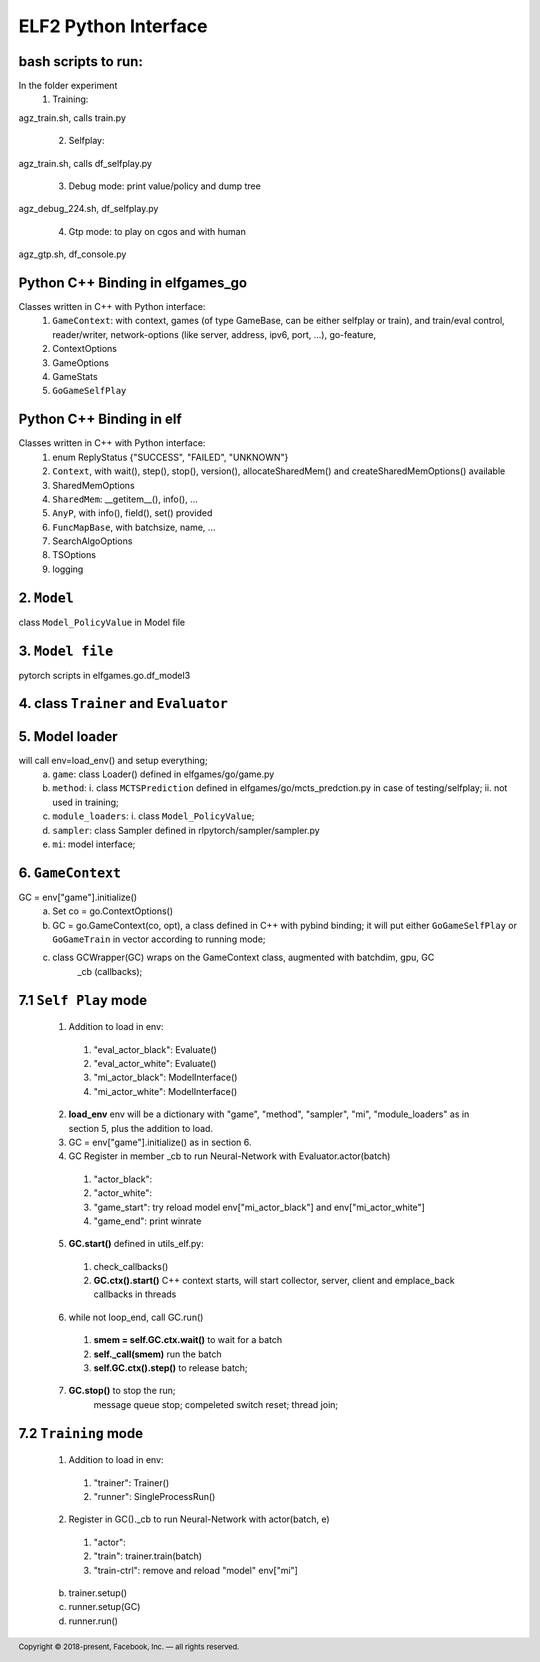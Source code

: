 .. footer::

    Copyright |copy| 2018-present, Facebook, Inc. |---|
    all rights reserved.

.. |copy| unicode:: 0xA9
.. |---| unicode:: U+02014

=====================
ELF2 Python Interface
=====================

bash scripts to run:
====================
In the folder experiment
 1. Training: 
agz_train.sh, calls train.py

 2. Selfplay: 
agz_train.sh, calls df_selfplay.py

 3. Debug mode: print value/policy and dump tree
agz_debug_224.sh, df_selfplay.py

 4. Gtp mode: to play on cgos and with human
agz_gtp.sh, df_console.py

Python C++ Binding in elfgames_go
=================================
Classes written in C++ with Python interface:
 1. ``GameContext``: with context, games (of type GameBase, can be either selfplay or train), and train/eval control, reader/writer, network-options (like server, address, ipv6, port, ...), go-feature, 
 2. ContextOptions
 3. GameOptions
 4. GameStats
 5. ``GoGameSelfPlay``

Python C++ Binding in elf
=========================
Classes written in C++ with Python interface:
 1. enum ReplyStatus {"SUCCESS", "FAILED", "UNKNOWN"}
 2. ``Context``, with wait(), step(), stop(), version(), allocateSharedMem() and createSharedMemOptions() available
 3. SharedMemOptions
 4. ``SharedMem``: __getitem__(), info(), ...
 5. ``AnyP``, with info(), field(), set() provided
 6. ``FuncMapBase``, with batchsize, name, ...
 7. SearchAlgoOptions
 8. TSOptions
 9. logging

2. ``Model``
============
class ``Model_PolicyValue`` in Model file

3. ``Model file``
=================
pytorch scripts in elfgames.go.df_model3

4. class ``Trainer`` and ``Evaluator``
======================================

5. Model loader
===============
will call env=load_env() and setup everything;
  a. ``game``: class Loader() defined in elfgames/go/game.py
  b. ``method``:
     i. class ``MCTSPrediction`` defined in elfgames/go/mcts_predction.py in case of testing/selfplay;
     ii. not used in training;
  c. ``module_loaders``:
     i. class ``Model_PolicyValue``;
  d. ``sampler``: class Sampler
     defined in rlpytorch/sampler/sampler.py
  e. ``mi``: model interface;

6. ``GameContext``
==================
GC = env["game"].initialize()
 a. Set co = go.ContextOptions()
 b. GC = go.GameContext(co, opt), a class defined in C++ with pybind binding; it will put either ``GoGameSelfPlay`` or ``GoGameTrain`` in vector according to running mode;
 c. class GCWrapper(GC) wraps on the GameContext class, augmented with batchdim, gpu, GC
     _cb (callbacks);
     
7.1 ``Self Play`` mode
======================
 1. Addition to load in env:
  1. "eval_actor_black": Evaluate()
  2. "eval_actor_white": Evaluate()
  3. "mi_actor_black": ModelInterface()
  4. "mi_actor_white": ModelInterface()
 2. **load_env** env will be a dictionary with "game", "method", "sampler", "mi", "module_loaders" as in section 5, plus the addition to load.
 3. GC = env["game"].initialize() as in section 6.
 4. GC Register in member _cb to run Neural-Network with Evaluator.actor(batch)
  1. "actor_black": 
  2. "actor_white":
  3. "game_start": try reload model env["mi_actor_black"] and env["mi_actor_white"]
  4. "game_end": print winrate

 5. **GC.start()** defined in utils_elf.py:
  1. check_callbacks()
  2. **GC.ctx().start()** C++ context starts, will start collector, server, client and emplace_back callbacks in threads
 6. while not loop_end, call GC.run()
  1. **smem = self.GC.ctx.wait()** to wait for a batch
  2. **self._call(smem)** run the batch
  3. **self.GC.ctx().step()** to release batch;
 7. **GC.stop()** to stop the run;
     message queue stop;
     compeleted switch reset;
     thread join;

7.2 ``Training`` mode
=====================
 1. Addition to load in env:
  1. "trainer": Trainer()
  2. "runner": SingleProcessRun()
 2. Register in GC()._cb to run Neural-Network with actor(batch, e)
  1. "actor":
  2. "train": trainer.train(batch)
  3. "train-ctrl": remove and reload "model" env["mi"]

 b. trainer.setup()

 c. runner.setup(GC)

 d. runner.run()
